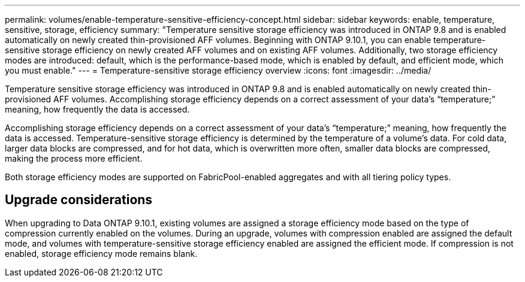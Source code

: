 ---
permalink: volumes/enable-temperature-sensitive-efficiency-concept.html
sidebar: sidebar
keywords: enable, temperature, sensitive, storage, efficiency
summary: "Temperature sensitive storage efficiency was introduced in ONTAP 9.8 and is enabled automatically on newly created thin-provisioned AFF volumes. Beginning with ONTAP 9.10.1, you can enable temperature-sensitive storage efficiency on newly created AFF volumes and on existing AFF volumes. Additionally, two storage efficiency modes are introduced: default, which is the performance-based mode, which is enabled by default, and efficient mode, which you must enable."
---
= Temperature-sensitive storage efficiency overview
:icons: font
:imagesdir: ../media/

[.lead]
Temperature sensitive storage efficiency was introduced in ONTAP 9.8 and is enabled automatically on newly created thin-provisioned AFF volumes. Accomplishing storage efficiency depends on a correct assessment of your data’s “temperature;” meaning, how frequently the data is accessed.

Accomplishing storage efficiency depends on a correct assessment of your data’s “temperature;” meaning, how frequently the data is accessed. Temperature-sensitive storage efficiency is determined by the temperature of a volume’s data. For cold data, larger data blocks are compressed, and for hot data, which is overwritten more often, smaller data blocks are compressed, making the process more efficient.

Both storage efficiency modes are supported on FabricPool-enabled aggregates and with all tiering policy types.

== Upgrade considerations

When upgrading to Data ONTAP 9.10.1, existing volumes are assigned a storage efficiency mode based on the type of compression currently enabled on the volumes. During an upgrade, volumes with compression enabled are assigned the default mode, and volumes with temperature-sensitive storage efficiency enabled are assigned the efficient mode. If compression is not enabled, storage efficiency mode remains blank.
